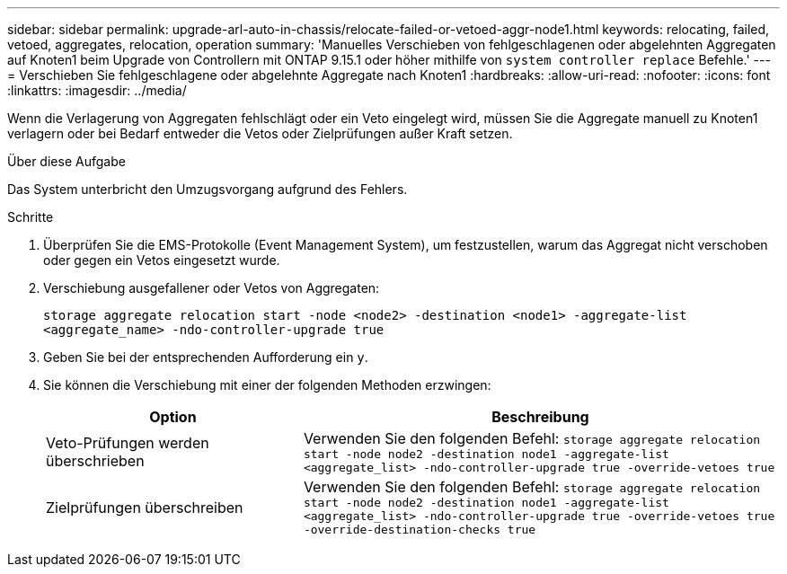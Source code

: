 ---
sidebar: sidebar 
permalink: upgrade-arl-auto-in-chassis/relocate-failed-or-vetoed-aggr-node1.html 
keywords: relocating, failed, vetoed, aggregates, relocation, operation 
summary: 'Manuelles Verschieben von fehlgeschlagenen oder abgelehnten Aggregaten auf Knoten1 beim Upgrade von Controllern mit ONTAP 9.15.1 oder höher mithilfe von `system controller replace` Befehle.' 
---
= Verschieben Sie fehlgeschlagene oder abgelehnte Aggregate nach Knoten1
:hardbreaks:
:allow-uri-read: 
:nofooter: 
:icons: font
:linkattrs: 
:imagesdir: ../media/


[role="lead"]
Wenn die Verlagerung von Aggregaten fehlschlägt oder ein Veto eingelegt wird, müssen Sie die Aggregate manuell zu Knoten1 verlagern oder bei Bedarf entweder die Vetos oder Zielprüfungen außer Kraft setzen.

.Über diese Aufgabe
Das System unterbricht den Umzugsvorgang aufgrund des Fehlers.

.Schritte
. Überprüfen Sie die EMS-Protokolle (Event Management System), um festzustellen, warum das Aggregat nicht verschoben oder gegen ein Vetos eingesetzt wurde.
. Verschiebung ausgefallener oder Vetos von Aggregaten:
+
`storage aggregate relocation start -node <node2> -destination <node1> -aggregate-list <aggregate_name> -ndo-controller-upgrade true`

. Geben Sie bei der entsprechenden Aufforderung ein `y`.
. Sie können die Verschiebung mit einer der folgenden Methoden erzwingen:
+
[cols="35,65"]
|===
| Option | Beschreibung 


| Veto-Prüfungen werden überschrieben | Verwenden Sie den folgenden Befehl:
`storage aggregate relocation start -node node2 -destination node1 -aggregate-list <aggregate_list> -ndo-controller-upgrade true -override-vetoes true` 


| Zielprüfungen überschreiben | Verwenden Sie den folgenden Befehl:
`storage aggregate relocation start -node node2 -destination node1 -aggregate-list <aggregate_list> -ndo-controller-upgrade true -override-vetoes true -override-destination-checks true` 
|===

